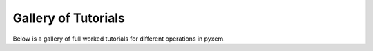 .. _tutorials-index:

Gallery of Tutorials
====================

Below is a gallery of full worked tutorials for different operations in pyxem.
